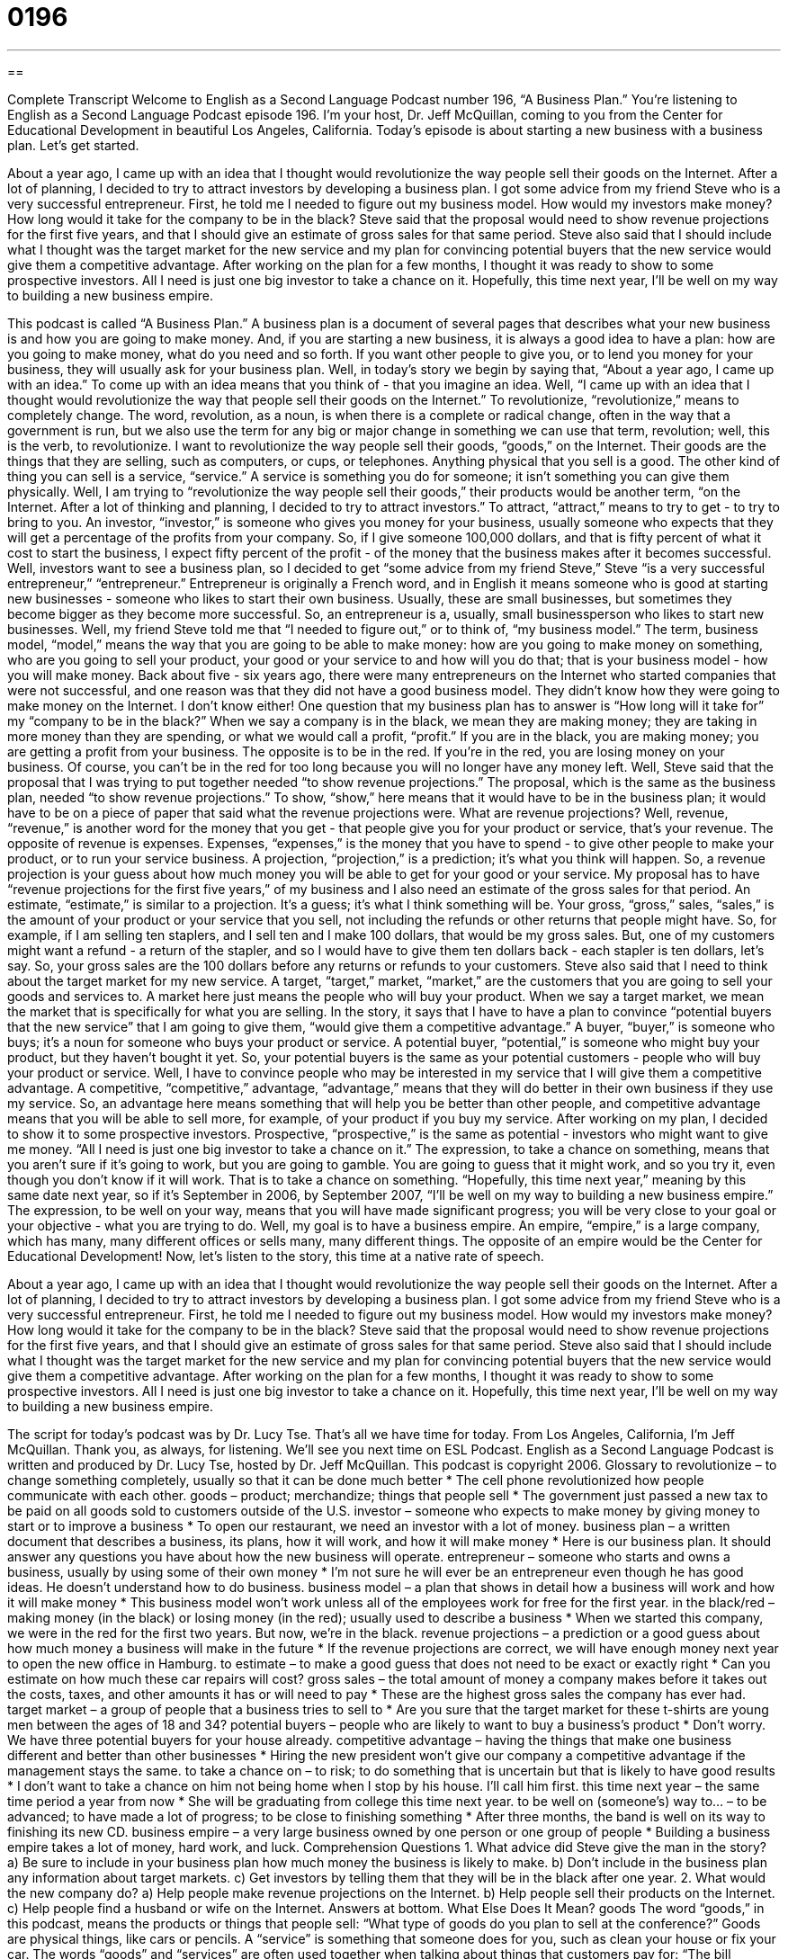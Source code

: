 = 0196
:toc: left
:toclevels: 3
:sectnums:
:stylesheet: ../../../myAdocCss.css

'''

== 

Complete Transcript
Welcome to English as a Second Language Podcast number 196, “A Business Plan.”
You're listening to English as a Second Language Podcast episode 196. I'm your host, Dr. Jeff McQuillan, coming to you from the Center for Educational Development in beautiful Los Angeles, California.
Today's episode is about starting a new business with a business plan. Let's get started.
[Start of story]
About a year ago, I came up with an idea that I thought would revolutionize the way people sell their goods on the Internet. After a lot of planning, I decided to try to attract investors by developing a business plan. I got some advice from my friend Steve who is a very successful entrepreneur.
First, he told me I needed to figure out my business model. How would my investors make money? How long would it take for the company to be in the black? Steve said that the proposal would need to show revenue projections for the first five years, and that I should give an estimate of gross sales for that same period.
Steve also said that I should include what I thought was the target market for the new service and my plan for convincing potential buyers that the new service would give them a competitive advantage.
After working on the plan for a few months, I thought it was ready to show to some prospective investors. All I need is just one big investor to take a chance on it. Hopefully, this time next year, I’ll be well on my way to building a new business empire.
[End of story]
This podcast is called “A Business Plan.” A business plan is a document of several pages that describes what your new business is and how you are going to make money. And, if you are starting a new business, it is always a good idea to have a plan: how are you going to make money, what do you need and so forth. If you want other people to give you, or to lend you money for your business, they will usually ask for your business plan.
Well, in today's story we begin by saying that, “About a year ago, I came up with an idea.” To come up with an idea means that you think of - that you imagine an idea. Well, “I came up with an idea that I thought would revolutionize the way that people sell their goods on the Internet.” To revolutionize, “revolutionize,” means to completely change. The word, revolution, as a noun, is when there is a complete or radical change, often in the way that a government is run, but we also use the term for any big or major change in something we can use that term, revolution; well, this is the verb, to revolutionize.
I want to revolutionize the way people sell their goods, “goods,” on the Internet. Their goods are the things that they are selling, such as computers, or cups, or telephones. Anything physical that you sell is a good. The other kind of thing you can sell is a service, “service.” A service is something you do for someone; it isn't something you can give them physically.
Well, I am trying to “revolutionize the way people sell their goods,” their products would be another term, “on the Internet. After a lot of thinking and planning, I decided to try to attract investors.” To attract, “attract,” means to try to get - to try to bring to you. An investor, “investor,” is someone who gives you money for your business, usually someone who expects that they will get a percentage of the profits from your company. So, if I give someone 100,000 dollars, and that is fifty percent of what it cost to start the business, I expect fifty percent of the profit - of the money that the business makes after it becomes successful.
Well, investors want to see a business plan, so I decided to get “some advice from my friend Steve,” Steve “is a very successful entrepreneur,” “entrepreneur.” Entrepreneur is originally a French word, and in English it means someone who is good at starting new businesses - someone who likes to start their own business. Usually, these are small businesses, but sometimes they become bigger as they become more successful. So, an entrepreneur is a, usually, small businessperson who likes to start new businesses.
Well, my friend Steve told me that “I needed to figure out,” or to think of, “my business model.” The term, business model, “model,” means the way that you are going to be able to make money: how are you going to make money on something, who are you going to sell your product, your good or your service to and how will you do that; that is your business model - how you will make money.
Back about five - six years ago, there were many entrepreneurs on the Internet who started companies that were not successful, and one reason was that they did not have a good business model. They didn't know how they were going to make money on the Internet. I don't know either!
One question that my business plan has to answer is “How long will it take for” my “company to be in the black?” When we say a company is in the black, we mean they are making money; they are taking in more money than they are spending, or what we would call a profit, “profit.” If you are in the black, you are making money; you are getting a profit from your business. The opposite is to be in the red. If you're in the red, you are losing money on your business. Of course, you can't be in the red for too long because you will no longer have any money left.
Well, Steve said that the proposal that I was trying to put together needed “to show revenue projections.” The proposal, which is the same as the business plan, needed “to show revenue projections.” To show, “show,” here means that it would have to be in the business plan; it would have to be on a piece of paper that said what the revenue projections were.
What are revenue projections? Well, revenue, “revenue,” is another word for the money that you get - that people give you for your product or service, that's your revenue. The opposite of revenue is expenses. Expenses, “expenses,” is the money that you have to spend - to give other people to make your product, or to run your service business. A projection, “projection,” is a prediction; it's what you think will happen. So, a revenue projection is your guess about how much money you will be able to get for your good or your service.
My proposal has to have “revenue projections for the first five years,” of my business and I also need an estimate of the gross sales for that period. An estimate, “estimate,” is similar to a projection. It's a guess; it's what I think something will be. Your gross, “gross,” sales, “sales,” is the amount of your product or your service that you sell, not including the refunds or other returns that people might have. So, for example, if I am selling ten staplers, and I sell ten and I make 100 dollars, that would be my gross sales. But, one of my customers might want a refund - a return of the stapler, and so I would have to give them ten dollars back - each stapler is ten dollars, let's say. So, your gross sales are the 100 dollars before any returns or refunds to your customers.
Steve also said that I need to think about the target market for my new service. A target, “target,” market, “market,” are the customers that you are going to sell your goods and services to. A market here just means the people who will buy your product. When we say a target market, we mean the market that is specifically for what you are selling.
In the story, it says that I have to have a plan to convince “potential buyers that the new service” that I am going to give them, “would give them a competitive advantage.” A buyer, “buyer,” is someone who buys; it's a noun for someone who buys your product or service. A potential buyer, “potential,” is someone who might buy your product, but they haven't bought it yet. So, your potential buyers is the same as your potential customers - people who will buy your product or service.
Well, I have to convince people who may be interested in my service that I will give them a competitive advantage. A competitive, “competitive,” advantage, “advantage,” means that they will do better in their own business if they use my service. So, an advantage here means something that will help you be better than other people, and competitive advantage means that you will be able to sell more, for example, of your product if you buy my service.
After working on my plan, I decided to show it to some prospective investors. Prospective, “prospective,” is the same as potential - investors who might want to give me money. “All I need is just one big investor to take a chance on it.” The expression, to take a chance on something, means that you aren't sure if it's going to work, but you are going to gamble. You are going to guess that it might work, and so you try it, even though you don't know if it will work. That is to take a chance on something.
“Hopefully, this time next year,” meaning by this same date next year, so if it's September in 2006, by September 2007, “I’ll be well on my way to building a new business empire.” The expression, to be well on your way, means that you will have made significant progress; you will be very close to your goal or your objective - what you are trying to do.
Well, my goal is to have a business empire. An empire, “empire,” is a large company, which has many, many different offices or sells many, many different things. The opposite of an empire would be the Center for Educational Development!
Now, let's listen to the story, this time at a native rate of speech.
[Start of story]
About a year ago, I came up with an idea that I thought would revolutionize the way people sell their goods on the Internet. After a lot of planning, I decided to try to attract investors by developing a business plan. I got some advice from my friend Steve who is a very successful entrepreneur.
First, he told me I needed to figure out my business model. How would my investors make money? How long would it take for the company to be in the black? Steve said that the proposal would need to show revenue projections for the first five years, and that I should give an estimate of gross sales for that same period.
Steve also said that I should include what I thought was the target market for the new service and my plan for convincing potential buyers that the new service would give them a competitive advantage.
After working on the plan for a few months, I thought it was ready to show to some prospective investors. All I need is just one big investor to take a chance on it. Hopefully, this time next year, I’ll be well on my way to building a new business empire.
[End of story]
The script for today's podcast was by Dr. Lucy Tse.
That's all we have time for today. From Los Angeles, California, I'm Jeff McQuillan. Thank you, as always, for listening. We'll see you next time on ESL Podcast.
English as a Second Language Podcast is written and produced by Dr. Lucy Tse, hosted by Dr. Jeff McQuillan. This podcast is copyright 2006.
Glossary
to revolutionize – to change something completely, usually so that it can be done much better
* The cell phone revolutionized how people communicate with each other.
goods – product; merchandize; things that people sell
* The government just passed a new tax to be paid on all goods sold to customers outside of the U.S.
investor – someone who expects to make money by giving money to start or to improve a business
* To open our restaurant, we need an investor with a lot of money.
business plan – a written document that describes a business, its plans, how it will work, and how it will make money
* Here is our business plan. It should answer any questions you have about how the new business will operate.
entrepreneur – someone who starts and owns a business, usually by using some of their own money
* I’m not sure he will ever be an entrepreneur even though he has good ideas. He doesn’t understand how to do business.
business model – a plan that shows in detail how a business will work and how it will make money
* This business model won’t work unless all of the employees work for free for the first year.
in the black/red – making money (in the black) or losing money (in the red); usually used to describe a business
* When we started this company, we were in the red for the first two years. But now, we’re in the black.
revenue projections – a prediction or a good guess about how much money a business will make in the future
* If the revenue projections are correct, we will have enough money next year to open the new office in Hamburg.
to estimate – to make a good guess that does not need to be exact or exactly right
* Can you estimate on how much these car repairs will cost?
gross sales – the total amount of money a company makes before it takes out the costs, taxes, and other amounts it has or will need to pay
* These are the highest gross sales the company has ever had.
target market – a group of people that a business tries to sell to
* Are you sure that the target market for these t-shirts are young men between the ages of 18 and 34?
potential buyers – people who are likely to want to buy a business’s product
* Don’t worry. We have three potential buyers for your house already.
competitive advantage – having the things that make one business different and better than other businesses
* Hiring the new president won’t give our company a competitive advantage if the management stays the same.
to take a chance on – to risk; to do something that is uncertain but that is likely to have good results
* I don’t want to take a chance on him not being home when I stop by his house. I’ll call him first.
this time next year – the same time period a year from now
* She will be graduating from college this time next year.
to be well on (someone’s) way to… – to be advanced; to have made a lot of progress; to be close to finishing something
* After three months, the band is well on its way to finishing its new CD.
business empire – a very large business owned by one person or one group of people
* Building a business empire takes a lot of money, hard work, and luck.
Comprehension Questions
1. What advice did Steve give the man in the story?
a) Be sure to include in your business plan how much money the business is likely to make.
b) Don’t include in the business plan any information about target markets.
c) Get investors by telling them that they will be in the black after one year.
2. What would the new company do?
a) Help people make revenue projections on the Internet.
b) Help people sell their products on the Internet.
c) Help people find a husband or wife on the Internet.
Answers at bottom.
What Else Does It Mean?
goods
The word “goods,” in this podcast, means the products or things that people sell: “What type of goods do you plan to sell at the conference?” Goods are physical things, like cars or pencils. A “service” is something that someone does for you, such as clean your house or fix your car. The words “goods” and “services” are often used together when talking about things that customers pay for: “The bill included all of the goods and services we received on our tour.”
There is an informal phrase, “to get the goods on (someone),” which means to find out someone else’s secrets, usually to do something bad to them: “He got the goods on his boss and tried to get more money out of him.” Or, “She got the goods on the criminals and the police were able to arrest them.”
target market
In this podcast, the phrase “target market” refers to the group of people that a business tries to sell to: “The target market for health food is young professionals.” The word “target” can be used as a noun to mean a person or thing that has been chosen to be the focus of something, usually an attack: “The thief selected as his target an old man with an expensive car.” As a noun, it can also be used to mean the point or place which someone tries to hit with something, such as a bullet from a gun or a “dart,” a small pointed thing that you throw, in a game of darts: “He got the most points by hitting the center of the target with all three darts.”
Culture Note
Most people in the U.S. who want to start a business and who need investors will write a business plan. The business plan is a good way for an entrepreneur to give detailed information about what the business will be, how it will be managed, and how it will make money.
Each business plan is different, but most have an “executive summary,” which is a short review of the entire plan, with information about what is included in the other parts of the business plan. Even though it is a review, it is usually at the beginning of the document and is the most important part of the plan.
Most business plans have a “market analysis,” which includes information about that specific area of business, the target market, and the results of any market research the entrepreneur has done. Another section of the business plan is the new business’s “organization and management.” This includes information about how the company will be owned, the background and experience of people who will manage the company, and how power and responsibility will be organized in the company. Another important part of a business plan is the “marketing” section. This part of the plan tells how the company will sell its goods or services.
Finally, a business plan will always have the company’s “financials,” or information about the money in the company, including a “budget,” or plan showing how much money will be earned and how much it will spend.
Comprehension Answers
1 - a
2 - b